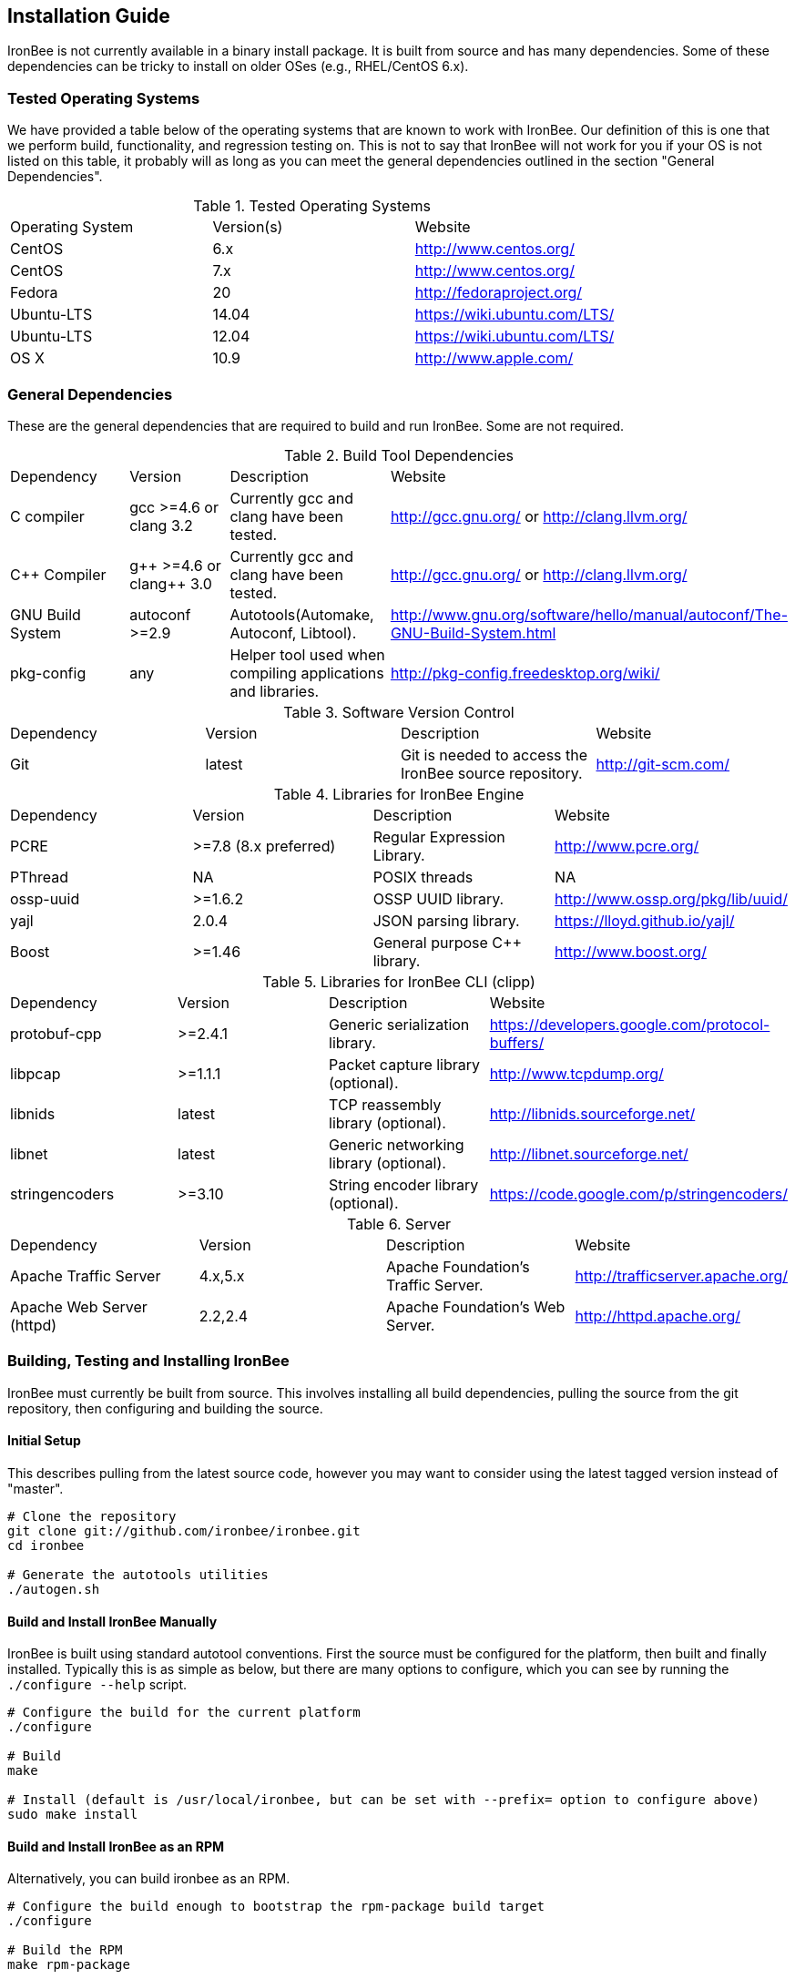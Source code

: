 [[chapter.installation-guide]]
== Installation Guide

IronBee is not currently available in a binary install package. It is built from source and has many dependencies. Some of these dependencies can be tricky to install on older OSes (e.g., RHEL/CentOS 6.x).

=== Tested Operating Systems

We have provided a table below of the operating systems that are known to work with IronBee. Our definition of this is one that we perform build, functionality, and regression testing on. This is not to say that IronBee will not work for you if your OS is not listed on this table, it probably will as long as you can meet the general dependencies outlined in the section "General Dependencies".

.Tested Operating Systems
[cols=",,",]
|=======================================================================
|Operating System|Version(s)|Website
|CentOS|6.x|http://www.centos.org/
|CentOS|7.x|http://www.centos.org/
|Fedora|20|http://fedoraproject.org/
|Ubuntu-LTS|14.04|https://wiki.ubuntu.com/LTS/
|Ubuntu-LTS|12.04|https://wiki.ubuntu.com/LTS/
|OS X|10.9|http://www.apple.com/
|=======================================================================

=== General Dependencies

These are the general dependencies that are required to build and run IronBee. Some are not required.

.Build Tool Dependencies
[cols=",,,",]
|=======================================================================
|Dependency|Version|Description|Website
|C compiler|gcc >=4.6 or clang 3.2|Currently gcc and clang have been tested.|http://gcc.gnu.org/ or http://clang.llvm.org/
|C++ Compiler|g\++ >=4.6 or clang++ 3.0|Currently gcc and clang have been tested.|http://gcc.gnu.org/ or http://clang.llvm.org/
|GNU Build System|autoconf >=2.9|Autotools(Automake, Autoconf, Libtool).|http://www.gnu.org/software/hello/manual/autoconf/The-GNU-Build-System.html
|pkg-config|any|Helper tool used when compiling applications and libraries.|http://pkg-config.freedesktop.org/wiki/
|=======================================================================

.Software Version Control
[cols=",,,",]
|=======================================================================
|Dependency|Version|Description|Website
|Git|latest|Git is needed to access the IronBee source repository.|http://git-scm.com/
|=======================================================================

.Libraries for IronBee Engine
[cols=",,,",]
|=======================================================================
|Dependency|Version|Description|Website
|PCRE|>=7.8 (8.x preferred)|Regular Expression Library.|http://www.pcre.org/
|PThread|NA|POSIX threads|NA
|ossp-uuid|>=1.6.2|OSSP UUID library.|http://www.ossp.org/pkg/lib/uuid/
|yajl|2.0.4|JSON parsing library.|https://lloyd.github.io/yajl/
|Boost|>=1.46|General purpose C++ library.|http://www.boost.org/
|=======================================================================

.Libraries for IronBee CLI (clipp)
[cols=",,,",]
|=======================================================================
|Dependency|Version|Description|Website
|protobuf-cpp|>=2.4.1|Generic serialization library.|https://developers.google.com/protocol-buffers/
|libpcap|>=1.1.1|Packet capture library (optional).|http://www.tcpdump.org/
|libnids|latest|TCP reassembly library (optional).|http://libnids.sourceforge.net/
|libnet|latest|Generic networking library (optional).|http://libnet.sourceforge.net/
|stringencoders|>=3.10|String encoder library (optional).|https://code.google.com/p/stringencoders/
|=======================================================================

.Server
[cols=",,,",]
|=======================================================================
|Dependency|Version|Description|Website
|Apache Traffic Server|4.x,5.x|Apache Foundation's Traffic Server.|http://trafficserver.apache.org/
|Apache Web Server (httpd)|2.2,2.4|Apache Foundation's Web Server.|http://httpd.apache.org/
|=======================================================================

=== Building, Testing and Installing IronBee

IronBee must currently be built from source. This involves installing all build dependencies, pulling the source from the git repository, then configuring and building the source.

==== Initial Setup

This describes pulling from the latest source code, however you may want to consider using the latest tagged version instead of "master".

----
# Clone the repository
git clone git://github.com/ironbee/ironbee.git
cd ironbee

# Generate the autotools utilities
./autogen.sh
----

==== Build and Install IronBee Manually

IronBee is built using standard autotool conventions. First the source must be configured for the platform, then built and finally installed. Typically this is as simple as below, but there are many options to configure, which you can see by running the `./configure --help` script.

----
# Configure the build for the current platform
./configure 

# Build
make

# Install (default is /usr/local/ironbee, but can be set with --prefix= option to configure above)
sudo make install
----

==== Build and Install IronBee as an RPM

Alternatively, you can build ironbee as an RPM.

----
# Configure the build enough to bootstrap the rpm-package build target
./configure 

# Build the RPM
make rpm-package

# Install the RPMs (your architecture may differ)
sudo rpm -iv packaging/rpm/RPMS/x86_64/ironbee*.rpm
----

==== Build and Run Unit Tests(Optional)

IronBee comes with extensive unit tests. These are built and executed via the standard "check" make target:

----
make check
----

==== Build Doxygen Documents(Optional)

Developer (API) documentation is built into the IronBee source code. This can be rendered into HTML or PDF using the "doxygen" utility via the "doxygen" make target:

----
make doxygen
----

==== Build Manual and Guides(Optional)

The user manual is also part of IronBee. This is written in asciidoc and currently requires a asciidoc (or, preferred, asciidoctor) to build.

----
make ref-manual
make guide
----

=== Operating System Specific Instructions

TBD: These need better tested and explained.

==== RHEL/CentOS 6.x

TBD

==== RHEL/CentOS 7.x

.RHEL/CentOS 7.x Packages
----
# Availalable Packages
yum install \
  gcc-c++ \
  autoconf automake libtool \
  bzip2 zlib-devel \
  yajl-devel \
  boost boost-devel \
  pcre-devel \
  uuid uuid-devel \
  ruby

# Manually Install protocol buffers: https://protobuf.googlecode.com/files/protobuf-2.5.0.tar.bz2
cd /path/to/protobuf-2.5.0
./configure --prefix=/usr/local --with-zlib
make
sudo make install

# Install the Ruby Protobuf gem
sudo gem install ruby_protobuf
----

.RHEL/CentOS 7.x Build Steps
----
# Get IronBee source
git clone https://github.com/ironbee/ironbee.git
cd ironbee
./autogen.sh
cd ..

# Setup a build directory
mkdir ironbee-build
cd ironbee-build

# Configure and Build
../ironbee/configure LDFLAGS=-lossp-uuid
make
make check
sudo make install
----

==== Fedora 20

.Fedora 20 Packages
----
# Availalable Packages
yum install \
  git \
  clang gcc-c++ \
  autoconf automake libtool \
  zlib-devel \
  yajl-devel \
  boost-build boost-devel \
  protobuf-devel \
  pcre-devel \
  uuid-devel \
  ruby

# Install the Ruby Protobuf gem
sudo gem install ruby_protobuf
----

.Fedora 20 Build Steps
----
# Get IronBee source
git clone https://github.com/ironbee/ironbee.git
cd ironbee
./autogen.sh
cd ..

# Setup a build directory
mkdir ironbee-build
cd ironbee-build

# Configure and Build
../ironbee/configure CC=clang CXX=clang++ --with-boost-suffix="" --with-boost-thread_suffix=""
make
make check
sudo make install
----

==== Ubuntu LTS 14.04

.Ubuntu LTS 14.04 Packages
----
sudo apt-get install \
  autoconf \
  automake1.11 \
  build-essential \
  geoip-database \
  git \
  graphviz \
  libboost-all-dev \
  libcurl4-openssl-dev \
  libgeoip-dev \
  libossp-uuid-dev \
  libpcre3-dev \
  libprotobuf-dev \
  libtool \
  libyajl-dev \
  pkg-config \
  protobuf-compiler \
  ruby

# Apache TrafficServer
sudo apt-get install \
  hwloc \
  trafficserver-dev

# Apache 2 (httpd)
sudo apt-get install \
  apache2-dev

# Install the Ruby Protobuf gem
sudo gem install ruby_protobuf
----

.Ubuntu 14.04 Build Steps
----
# Get IronBee source
git clone https://github.com/ironbee/ironbee.git
cd ironbee
./autogen.sh
cd ..

# Setup a build directory
mkdir ironbee-build
cd ironbee-build

# Configure and Build
../ironbee/configure --with-boost-suffix= --with-boost-thread_suffix=
make
make check
sudo make install
----

==== Ubuntu LTS 12.04

.Ubuntu LTS 12.04 Packages
----
# Add PPAs for newer boost and ruby
sudo add-apt-repository -y ppa:mapnik/boost-backports-1-54
sudo add-apt-repository -y ppa:ysbaddaden/ruby-updates

# Install base packages
sudo apt-get install \
  build-essential \
  autoconf \
  automake \
  libtool \
  pkg-config \
  make \
  libossp-uuid-dev \
  libpcre3-dev \
  libcurl4-openssl-dev \
  boost1.54 \
  ruby2.0 \
  libprotobuf-dev \
  protobuf-compiler \
  graphviz \
  libgeoip-dev \
  geoip-database

# Download and install more recent yajl packages (2.x)
wget https://launchpad.net/ubuntu/+source/yajl/2.0.4-2/+build/3450133/+files/libyajl2_2.0.4-2_amd64.deb
wget https://launchpad.net/ubuntu/+source/yajl/2.0.4-2/+build/3450133/+files/libyajl-dev_2.0.4-2_amd64.deb
sudo dpkg -i libyajl2_2.0.4-2_amd64.deb libyajl-dev_2.0.4-2_amd64.deb

# Apache TrafficServer
sudo apt-get install \
  hwloc \
  trafficserver-dev

# Apache 2 (httpd)
sudo apt-get install \
  apache2-dev

# Install the Ruby Protobuf gem
sudo gem install ruby_protobuf
----

.Ubuntu 12.04 Build Steps
----
# Get IronBee source
git clone https://github.com/ironbee/ironbee.git
cd ironbee
./autogen.sh
cd ..

# Setup a build directory
mkdir ironbee-build
cd ironbee-build

# Configure and Build
../ironbee/configure
make
make check
sudo make install
----

==== Apple OS X 10.9

TBD: Instructions for setting up macports

